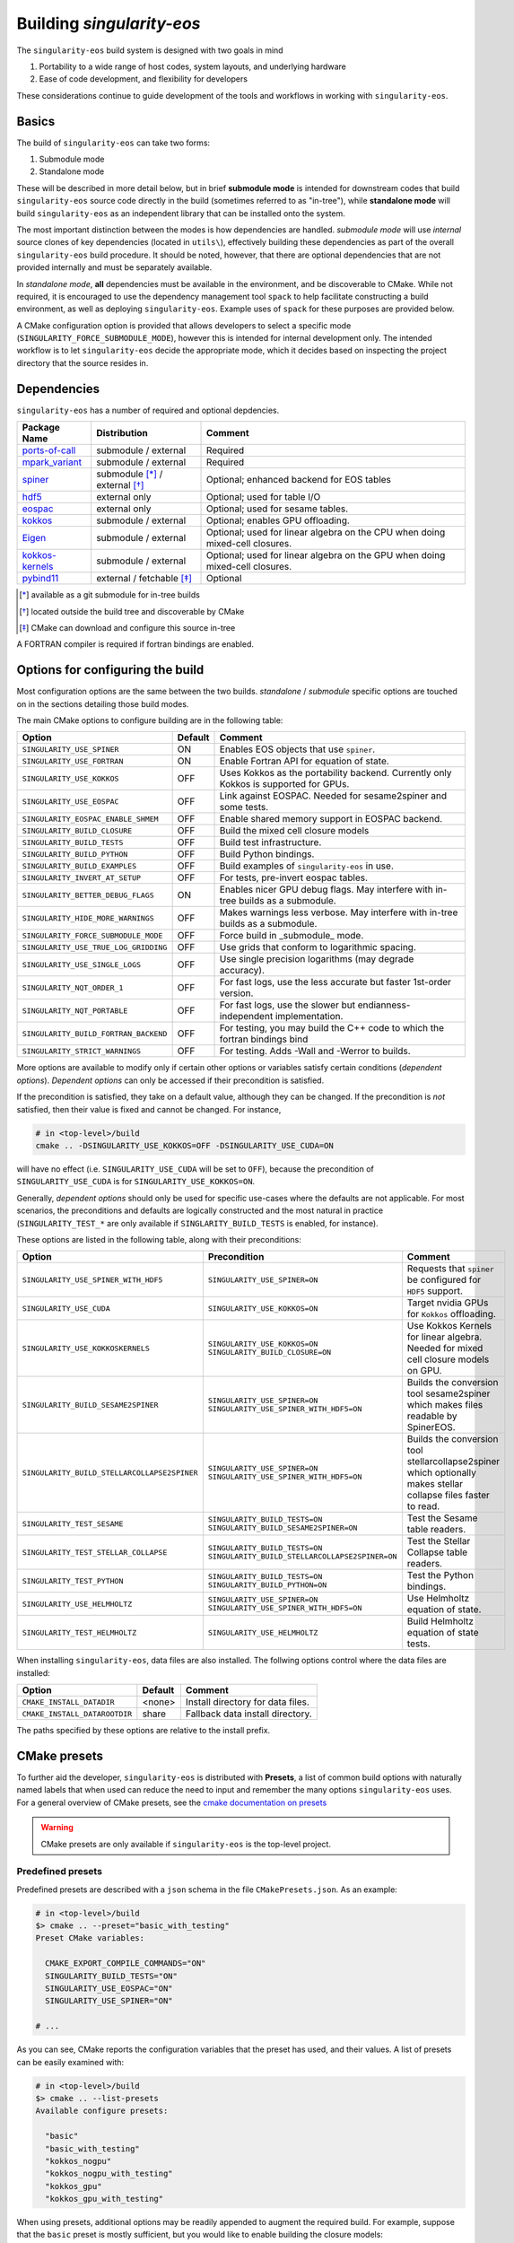 Building `singularity-eos`
==========================

The ``singularity-eos`` build system is designed with two goals in mind

1. Portability to a wide range of host codes, system layouts, and
   underlying hardware
2. Ease of code development, and flexibility for developers

These considerations continue to guide development of the tools and
workflows in working with ``singularity-eos``.

Basics
------

The build of ``singularity-eos`` can take two forms:

1. Submodule mode
2. Standalone mode

These will be described in more detail below, but in brief **submodule
mode** is intended for downstream codes that build ``singularity-eos``
source code directly in the build (sometimes referred to as "in-tree"),
while **standalone mode** will build ``singularity-eos`` as an independent
library that can be installed onto the system.

The most important distinction between the modes is how dependencies are
handled. *submodule mode* will use *internal* source clones of key
dependencies (located in ``utils\``), effectively building these
dependencies as part of the overall ``singularity-eos`` build procedure.
It should be noted, however, that there are optional dependencies that
are not provided internally and must be separately available.

In *standalone mode*, **all** dependencies must be available in the
environment, and be discoverable to CMake. While not required, it is
encouraged to use the dependency management tool ``spack`` to help
facilitate constructing a build environment, as well as deploying
``singularity-eos``. Example uses of ``spack`` for these purposes are
provided below.

A CMake configuration option is provided that allows developers to
select a specific mode (``SINGULARITY_FORCE_SUBMODULE_MODE``), however
this is intended for internal development only. The intended workflow is
to let ``singularity-eos`` decide the appropriate mode, which it
decides based on inspecting the project directory that the source
resides in.

Dependencies
------------

``singularity-eos`` has a number of required and optional depdencies.

====================================== =============================== ===========================================
  Package Name                          Distribution                    Comment
====================================== =============================== ===========================================
 `ports-of-call`_                       submodule / external             Required
 `mpark_variant`_                       submodule / external             Required
 `spiner`_                              submodule [*]_ / external [*]_   Optional; enhanced backend for EOS tables
 `hdf5`_                                external only                    Optional; used for table I/O
 `eospac`_                              external only                    Optional; used for sesame tables.
 `kokkos`_                              submodule / external             Optional; enables GPU offloading.
 `Eigen`_                               submodule / external             Optional; used for linear algebra on the CPU when doing mixed-cell closures.
 `kokkos-kernels`_                      submodule / external             Optional; used for linear algebra on the GPU when doing mixed-cell closures.
 `pybind11`_                            external / fetchable [*]_        Optional
====================================== =============================== ===========================================

.. [*] available as a git submodule for in-tree builds
.. [*] located outside the build tree and discoverable by CMake
.. [*] CMake can download and configure this source in-tree

.. _spiner: https://github.com/lanl/spiner

.. _ports-of-call: https://github.com/lanl/spiner

.. _mpark_variant: https://github.com/mpark/variant

.. _hdf5: https://www.hdfgroup.org/solutions/hdf5/

.. _eospac: https://laws.lanl.gov/projects/data/eos/eospacReleases.php

.. _kokkos: https://github.com/kokkos/kokkos

.. _Eigen: https://eigen.tuxfamily.org/index.php?title=Main_Page

.. _kokkos-kernels: https://github.com/kokkos/kokkos-kernels/

.. _pybind11: https://github.com/pybind/pybind11

A FORTRAN compiler is required if fortran bindings are enabled.


Options for configuring the build
---------------------------------

Most configuration options are the same between the two builds.
*standalone* / *submodule* specific options are touched on in the
sections detailing those build modes.

The main CMake options to configure building are in the following table:

====================================== ======= ===========================================
  Option                               Default  Comment
====================================== ======= ===========================================
 ``SINGULARITY_USE_SPINER``              ON       Enables EOS objects that use ``spiner``.
 ``SINGULARITY_USE_FORTRAN``             ON       Enable Fortran API for equation of state.
 ``SINGULARITY_USE_KOKKOS``              OFF      Uses Kokkos as the portability backend. Currently only Kokkos is supported for GPUs.
 ``SINGULARITY_USE_EOSPAC``              OFF      Link against EOSPAC. Needed for sesame2spiner and some tests.
 ``SINGULARITY_EOSPAC_ENABLE_SHMEM``     OFF      Enable shared memory support in EOSPAC backend.
 ``SINGULARITY_BUILD_CLOSURE``           OFF      Build the mixed cell closure models
 ``SINGULARITY_BUILD_TESTS``             OFF      Build test infrastructure.
 ``SINGULARITY_BUILD_PYTHON``            OFF      Build Python bindings.
 ``SINGULARITY_BUILD_EXAMPLES``          OFF      Build examples of ``singularity-eos`` in use.
 ``SINGULARITY_INVERT_AT_SETUP``         OFF      For tests, pre-invert eospac tables.
 ``SINGULARITY_BETTER_DEBUG_FLAGS``      ON       Enables nicer GPU debug flags. May interfere with in-tree builds as a submodule.
 ``SINGULARITY_HIDE_MORE_WARNINGS``      OFF      Makes warnings less verbose. May interfere with in-tree builds as a submodule.
 ``SINGULARITY_FORCE_SUBMODULE_MODE``    OFF      Force build in _submodule_ mode.
 ``SINGULARITY_USE_TRUE_LOG_GRIDDING``   OFF      Use grids that conform to logarithmic spacing.
 ``SINGULARITY_USE_SINGLE_LOGS``         OFF      Use single precision logarithms (may degrade accuracy).
 ``SINGULARITY_NQT_ORDER_1``             OFF      For fast logs, use the less accurate but faster 1st-order version.
 ``SINGULARITY_NQT_PORTABLE``            OFF      For fast logs, use the slower but endianness-independent implementation.
 ``SINGULARITY_BUILD_FORTRAN_BACKEND``   OFF      For testing, you may build the C++ code to which the fortran bindings bind
 ``SINGULARITY_STRICT_WARNINGS``         OFF      For testing. Adds -Wall and -Werror to builds.
====================================== ======= ===========================================

More options are available to modify only if certain other options or
variables satisfy certain conditions (*dependent options*). *Dependent
options* can only be accessed if their precondition is satisfied.

If the precondition is satisfied, they take on a default value, although
they can be changed. If the precondition is *not* satisfied, then their
value is fixed and cannot be changed. For instance,

.. code:: bash

   # in <top-level>/build
   cmake .. -DSINGULARITY_USE_KOKKOS=OFF -DSINGULARITY_USE_CUDA=ON

will have no effect (i.e. ``SINGULARITY_USE_CUDA`` will be set to
``OFF``), because the precondition of ``SINGULARITY_USE_CUDA`` is for
``SINGULARITY_USE_KOKKOS=ON``.

Generally, *dependent options* should only be used for specific
use-cases where the defaults are not applicable. For most scenarios, the
preconditions and defaults are logically constructed and the most
natural in practice (``SINGULARITY_TEST_*`` are only available if
``SINGLARITY_BUILD_TESTS`` is enabled, for instance).

These options are listed in the following table, along with their
preconditions:

============================================== ================================================================================= ===========================================
  Option                                       Precondition                                                                       Comment
============================================== ================================================================================= ===========================================
 ``SINGULARITY_USE_SPINER_WITH_HDF5``           ``SINGULARITY_USE_SPINER=ON``                                                     Requests that ``spiner`` be configured for ``HDF5`` support.
 ``SINGULARITY_USE_CUDA``                       ``SINGULARITY_USE_KOKKOS=ON``                                                     Target nvidia GPUs for ``Kokkos`` offloading.
 ``SINGULARITY_USE_KOKKOSKERNELS``              ``SINGULARITY_USE_KOKKOS=ON`` ``SINGULARITY_BUILD_CLOSURE=ON``                       Use Kokkos Kernels for linear algebra. Needed for mixed cell closure models on GPU.
 ``SINGULARITY_BUILD_SESAME2SPINER``            ``SINGULARITY_USE_SPINER=ON`` ``SINGULARITY_USE_SPINER_WITH_HDF5=ON``             Builds the conversion tool sesame2spiner which makes files readable by SpinerEOS.
 ``SINGULARITY_BUILD_STELLARCOLLAPSE2SPINER``   ``SINGULARITY_USE_SPINER=ON`` ``SINGULARITY_USE_SPINER_WITH_HDF5=ON``             Builds the conversion tool stellarcollapse2spiner which optionally makes stellar collapse files faster to read.
 ``SINGULARITY_TEST_SESAME``                    ``SINGULARITY_BUILD_TESTS=ON`` ``SINGULARITY_BUILD_SESAME2SPINER=ON``             Test the Sesame table readers.
 ``SINGULARITY_TEST_STELLAR_COLLAPSE``          ``SINGULARITY_BUILD_TESTS=ON`` ``SINGULARITY_BUILD_STELLARCOLLAPSE2SPINER=ON``     Test the Stellar Collapse table readers.
 ``SINGULARITY_TEST_PYTHON``                    ``SINGULARITY_BUILD_TESTS=ON`` ``SINGULARITY_BUILD_PYTHON=ON``                    Test the Python bindings.
 ``SINGULARITY_USE_HELMHOLTZ``                  ``SINGULARITY_USE_SPINER=ON`` ``SINGULARITY_USE_SPINER_WITH_HDF5=ON``             Use Helmholtz equation of state.
 ``SINGULARITY_TEST_HELMHOLTZ``                 ``SINGULARITY_USE_HELMHOLTZ``                                                     Build Helmholtz equation of state tests.
============================================== ================================================================================= ===========================================

When installing ``singularity-eos``, data files are also installed. The
follwing options control where the data files are installed:

====================================== ======= ===========================================
  Option                               Default  Comment
====================================== ======= ===========================================
``CMAKE_INSTALL_DATADIR``              <none>  Install directory for data files.
``CMAKE_INSTALL_DATAROOTDIR``          share   Fallback data install directory.
====================================== ======= ===========================================

The paths specified by these options are relative to the install prefix.

CMake presets
-------------

To further aid the developer, ``singularity-eos`` is distributed with
**Presets**, a list of common build options with naturally named labels
that when used can reduce the need to input and remember the many
options ``singularity-eos`` uses. For a general overview of CMake
presets, see the `cmake documentation on
presets <https://cmake.org/cmake/help/latest/manual/cmake-presets.7.html>`__

.. warning::
  CMake presets are only available if ``singularity-eos`` is the
  top-level project.

Predefined presets
~~~~~~~~~~~~~~~~~~

Predefined presets are described with a ``json`` schema in the file
``CMakePresets.json``. As an example:

.. code:: bash

   # in <top-level>/build
   $> cmake .. --preset="basic_with_testing"
   Preset CMake variables:

     CMAKE_EXPORT_COMPILE_COMMANDS="ON"
     SINGULARITY_BUILD_TESTS="ON"
     SINGULARITY_USE_EOSPAC="ON"
     SINGULARITY_USE_SPINER="ON"

   # ...

As you can see, CMake reports the configuration variables that the
preset has used, and their values. A list of presets can be easily
examined with:

.. code:: bash

   # in <top-level>/build
   $> cmake .. --list-presets
   Available configure presets:

     "basic"
     "basic_with_testing"
     "kokkos_nogpu"
     "kokkos_nogpu_with_testing"
     "kokkos_gpu"
     "kokkos_gpu_with_testing"

When using presets, additional options may be readily appended to
augment the required build. For example, suppose that the ``basic``
preset is mostly sufficient, but you would like to enable building the
closure models:

.. code:: bash

   # in <top-level>/build
   $> cmake .. --preset="basic_with_testing" -DSINGULARITY_BUILD_CLOSURE=ON
   # ...

User defined presets
~~~~~~~~~~~~~~~~~~~~

The CMake preset functionality includes the ability of developers to
define local presets in ``CMakeUserPresets.json``. ``singularity-eos``
explicitly does not track this file in Git, so developers can construct
their own presets. All presets in the predefined ``CMakePresets.json``
are automatically included by CMake, so developers can build off of
those if needed.

For instance, suppose you have a local checkout of the ``kokkos`` and
``kokkos-kernels`` codes that you're using to debug a GPU build, and you
have these installed in ``~/scratch/``. Your ``CMakeUserPresets.json``
could look like:

.. code:: json

   {
     "version": 1,
     "cmakeMinimumRequired": {
       "major": 3,
       "minor": 19
     },
     "configurePresets": [
       {
         "name": "my_local_build",
         "description": "submodule build using a local scratch install of kokkos",
         "inherits": [
           "kokkos_gpu_with_testing"
         ],
         "cacheVariables": {
           "Kokkos_DIR": "$env{HOME}/scratch/kokkos/lib/cmake/Kokkos",
           "KokkosKernels_DIR": "$env{HOME}/scratch/kokkoskernels/lib/cmake/KokkosKernels",
           "SINGULARITY_BUILD_PYTHON": "ON",
           "SINGULARITY_TEST_PYTHON": "OFF"
         }
       }
     ]
   }

This inherits the predefined ``kokkos_gpu_with_testing`` preset, sets
the ``Kokkos*_DIR`` cache variables to point ``find_package()`` to use
these directories, and finally enables building the python bindings
without including the python tests.

Building in *submodule mode*
----------------------------

For *submodule mode* to activate, a clone of the ``singularity-eos``
source should be placed below the top-level of a host project

.. code:: bash

   # An example directory layout when using singularity-eos in submodule mode
   my_project
   |_CMakeLists.txt
   |_README.md
   |_src
   |_include
   |_tpl/singularity-eos

``singularity-eos`` is then imported using the ``add_subdirectory()``
command in CMake

.. code:: cmake

   # In your CMakeLists.txt
   cmake_minimum_required(VERSION 3.19)
   project(my_project)

   add_executable(my_exec src/main.cc)
   target_include_directories(my_exec include)

   add_subdirectory(tpl/singularity-eos)

   target_link_libraries(my_exec singularity-eos::singularity-eos)

This will expose the ``singularity-eos`` interface and library to your
code, along with the interfaces of the internal dependencies

.. code:: c++

   // in source of my_project

   #include<singularity-eos/eos/eos.hpp>
   // from the internal ports-of-call submodule
   #include<ports-of-call/portability>

   // ...

   using namespace singularity;

``singularity-eos`` will build (along with internal dependencies) and be
linked directly to your executable.

The git submoudles may change during development, either by changing the
pinned hash, addition or removal of submodules. If you have errors that
appear to be the result of incompatible code, make sure you have updated
your submodules with

.. code:: bash

   git submodule update --init --recursive

Building in *standalone mode*
-----------------------------

For *standalone* mode, all required and optional dependencies are
expected to be discoverable by CMake. This can be done several ways

1. (*preferred*) Use Spack to configure and install all the dependencies
   needed to build.
2. Use a system package manager (``apt-get``, ``yum``, &t) to install
   dependencies.
3. Hand-build to a local filesystem, and configure your shell or CMake
   invocation to be aware of these installs

*standalone* mode is the mode used to install ``singularity-eos`` to a
system as a common library. If, for example, you use Spack to install
packages, ``singularity-eos`` will be built and installed in
*standalone* mode.

Building with Spack
~~~~~~~~~~~~~~~~~~~

Spack is a package management tool that is designed specifically for HPC
environments, but may be used in any compute environment. It is useful
for gathering, configuring and installing software and it's dependencies
self-consistently, and can use existing software installed on the system
or do a "full" install of all required (even system) packages in a local
directory.

Spack remains under active development, and is subject to rapid change
in interface, design, and functionality. Here we will provide an
overview of how to use Spack to develop and deploy ``singularigy-eos``,
but for more in-depth information, please refer to the `official Spack
documentation <spack.readthedocs.io>`__.

Preparation
^^^^^^^^^^^

First, we need to clone the Spack repository. You can place this
anywhere, but note that by default Spack will download and install
software under this directory. This default behavior can be changed,
please refer to the documentation for information of customizing your
Spack instance.

.. code:: bash

   $> cd ~
   $> git clone https://github.com/spack/spack.git

To start using Spack, we use the provided activation script

.. code:: bash

   # equivalent scripts for tcsh, fish are located here as well
   $> source ~/spack/share/spack/setup-env.sh

You will always need to *activate* spack for each new shell. You may
find it convienant to invoke this Spack setup in your login script,
though be aware that Spack will prepend paths to your environment which
may cause conflicts with other package tools and software.

The first time a Spack command is invoked, it will need to bootstrap
itself to be able to start *concretizing package specs*. This will
download pre-built packages and create a ``${HOME}/.spack`` directory.
This directory is important and is where your *primary* Spack
configuration data will be located. If at any point this configuration
becomes corrupted or too complicated to easily fix, you may safely
remove this directory to restore the default configuration, or just to
try a new approach. Again, refer to the Spack documentaion for more
information.

Setup compilers
^^^^^^^^^^^^^^^

To use Spack effectively, we need to configure it for the HPC
environment we're using. This can be done manually (by editing
``packages.yaml``, ``compilers.yaml``, and perhaps a few others). This
is ideal if you understand how your software environment is installed on
the HPC system, and you are fluent in the Spack configuration schema.

However, Spack has put in a lot of effort to be able to automatically
discover the available tools and software on any given system. While not
perfect, we can get a fairly robust starting point.

Assume we are on an HPC system that has Envionrmental Modules that
provides compilers, MPI implementations, and sundry other common tools.
To help Spack find these, let's load a specific configuration into the
active shell environment.

.. code:: bash

   $> module load cmake/3.19.2 gcc/11.2.0 openmpi/4.1.1 python/3.10
   $> module list

   Currently Loaded Modules:
     1) cmake/3.19.2   2) gcc/11.2.0   3) openmpi/4.1.1   4) python/3.10-anaconda-2023.03

First, let's find the available compilers. (If this is the first Spack
command you've run, it will need to bootstrap)

.. code:: bash

   $> spack compiler find
   ==> Added 2 new compilers to ${HOME}/.spack/linux/compilers.yaml
       gcc@4.8.5  gcc@11.2.0
   ==> Compilers are defined in the following files:
       ${HOME}/.spack/linux/compilers.yaml

Here, we find the default system compiler (``gcc@4.8.5``), along with
the compiler from the module we loaded. Also notice that the
``${HOME}/.spack`` directory has been modified with some new YAML config
files. These are information on the compilers and how Spack will use
them. You are free to modify these files, but for now let's leave them
as is.

*NB*: You can repeat this procedure for other compilers and packages,
though if you need to use many different combinations of
compiler/software, you will find using Spack *environments* `more
convenient <https://spack.readthedocs.io/en/latest/environments.html>`__.

Setup system-provided packages
^^^^^^^^^^^^^^^^^^^^^^^^^^^^^^

Next, we will try and find system software (e.g.
``ncurses``,\ ``git``,\ ``zlib``) that we can use instead of needing to
build our own. This will also find the module software we loaded
(``cmake``,\ ``openmpi``,\ ``python``). (This command will take a couple
minutes to complete).

.. code:: bash

   $> spack external find --all --not-buildable
   ==> The following specs have been detected on this system and added to ${HOME}/.spack/packages.yaml
   autoconf@2.69       bzip2@1.0.6     coreutils@8.22  dos2unix@6.0.3    gcc@11.2.0        go@1.16.5            hdf5@1.8.12      libfuse@3.6.1         ncurses@6.4.20221231   openssl@1.1.1t     python@3.10.9   sqlite@3.7.17      texlive@20130530
   automake@1.13.4     bzip2@1.0.8     cpio@2.11       doxygen@1.8.5     gettext@0.19.8.1  go@1.18.4            hdf5@1.10.6      libtool@2.4.2         ninja@1.10.2           perl@5.16.3        rdma-core@22.4  sqlite@3.40.1      which@2.20
   bash@4.2.46         ccache@3.7.7    curl@7.29.0     file@5.11         ghostscript@9.25  go-bootstrap@1.16.5  krb5@1.15.1      lustre@2.12.9         opencv@2.4.5           pkg-config@0.27.1  rsync@3.1.2     subversion@1.7.14  xz@5.2.2
   berkeley-db@5.3.21  cmake@2.8.12.2  curl@7.87.0     findutils@4.5.11  git@2.18.4        go-bootstrap@1.18.4  krb5@1.19.4      m4@1.4.16             openjdk@1.8.0_372-b07  python@2.7.5       ruby@2.0.0      swig@2.0.10        xz@5.2.10
   binutils@2.27.44    cmake@3.17.5    cvs@1.11.23     flex@2.5.37       git-lfs@2.10.0    gpgme@1.3.2          libfabric@1.7.2  maven@3.0.5           openssh@7.4p1          python@3.4.10      sed@4.2.2       tar@1.26           zip@3.0
   bison@3.0.4         cmake@3.19.2    diffutils@3.3   gawk@4.0.2        gmake@3.82        groff@1.22.2         libfuse@2.9.2    ncurses@5.9.20130511  openssl@1.0.2k-fips    python@3.6.8       slurm@23.02.1   texinfo@5.1

   -- no arch / gcc@11.2.0 -----------------------------------------
   openmpi@4.1.1

*Generally* you will want to use as much system-provided software as you
can get away with (in Spack speak, these are called **externals**, though
*external packages* are not limited to system provided ones and can
point to, e.g., a manual install). In the above command, we told Spack
to mark any packages it can find as ``not-buildable``, which means that
Spack will never attempt to build that package and will always use the
external one. This *may* cause issues in resolving packages specs when
the external is not compatible with the requirements of an downstream
package.

As a first pass, we will use ``--not-buildable`` for
``spack external find``, but if you have any issues with concretizing
then start this guide over (remove ``${HOME}/.spack`` and go back to
compilers) and do not use ``--not-buildable`` in the previous command.
You may also manually edit the ``packages.yaml`` file to switch the
``buildable`` flag for the troublesome package, but you will need to be
a least familiar with YAML schema.

First install with Spack
^^^^^^^^^^^^^^^^^^^^^^^^

Let's walk through a simple Spack workflow for installing. First, we
want to look at the options available for a package. The Spack team and
package developers have worked over the years to provide an impressive
selection of packages. This example will use ``hypre``, a parallel
library for multigrid methods.

.. code:: bash

   $> spack info hypre
   AutotoolsPackage:   hypre

   Description:
       Hypre is a library of high performance preconditioners that features
       parallel multigrid methods for both structured and unstructured grid
       problems.

   Homepage: https://llnl.gov/casc/hypre

   Preferred version:
       2.28.0     https://github.com/hypre-space/hypre/archive/v2.28.0.tar.gz

   Safe versions:
       develop    [git] https://github.com/hypre-space/hypre.git on branch master
       2.28.0     https://github.com/hypre-space/hypre/archive/v2.28.0.tar.gz

   # ... more versions listed

   Variants:
       Name [Default]              When       Allowed values          Description
       ========================    =======    ====================    ==============================================

       amdgpu_target [none]        [+rocm]    none, gfx900,           AMD GPU architecture
                                              gfx1030, gfx90c,
                                              gfx90a, gfx1101,
                                              gfx908, gfx1010,
   # ... lots of amd targets listed
       build_system [autotools]    --         autotools               Build systems supported by the package
       caliper [off]               --         on, off                 Enable Caliper support
       complex [off]               --         on, off                 Use complex values
       cuda [off]                  --         on, off                 Build with CUDA
       cuda_arch [none]            [+cuda]    none, 62, 80, 90,       CUDA architecture
                                              20, 32, 35, 37, 87,
                                              10, 21, 30, 12, 61,
                                              11, 72, 13, 60, 53,
                                              52, 75, 70, 89, 86,
                                              50
       debug [off]                 --         on, off                 Build debug instead of optimized version
       fortran [on]                --         on, off                 Enables fortran bindings
       gptune [off]                --         on, off                 Add the GPTune hookup code
       int64 [off]                 --         on, off                 Use 64bit integers
       internal-superlu [off]      --         on, off                 Use internal SuperLU routines
       mixedint [off]              --         on, off                 Use 64bit integers while reducing memory use
       mpi [on]                    --         on, off                 Enable MPI support
       openmp [off]                --         on, off                 Enable OpenMP support
       rocm [off]                  --         on, off                 Enable ROCm support
       shared [on]                 --         on, off                 Build shared library (disables static library)
       superlu-dist [off]          --         on, off                 Activates support for SuperLU_Dist library
       sycl [off]                  --         on, off                 Enable SYCL support
       umpire [off]                --         on, off                 Enable Umpire support
       unified-memory [off]        --         on, off                 Use unified memory

   Build Dependencies:
       blas  caliper  cuda  gnuconfig  hip  hsa-rocr-dev  lapack  llvm-amdgpu  mpi  rocprim  rocrand  rocsparse  rocthrust  superlu-dist  umpire

   Link Dependencies:
       blas  caliper  cuda  hip  hsa-rocr-dev  lapack  llvm-amdgpu  mpi  rocprim  rocrand  rocsparse  rocthrust  superlu-dist  umpire

   Run Dependencies:
       None

The ``spack info`` commands gives us three important data-points we
need. First, it tells the versions available. If you do not specify a
version, the *preferred* version is default.

Next and most important are the *variants*. These are used to control
how to build the package, i.e. to build with MPI, to build a fortran
interface, and so on. These will have default values, and in practice
you will only need to provide a small number for any particular system.

Finally, we are given the *dependencies* of the package. The
dependencies listed are for *all* configurations, so some dependencies
may not be necessary for your particular install. (For instance, if you
do not build with ``cuda``, then ``cuda`` will not be necessary to
install)

Let's look at what Spack will do when we want to install. We will start
with the default configuration (that is, all variants are left to
default). The ``spack spec`` command will try to use the active Spack
configuration to determine which packages are needed to install
``hypre``, and will print the dependency tree out.

.. code:: bash

   $> spack spec hypre
   Input spec
   --------------------------------
    -   hypre

   Concretized
   --------------------------------
    -   hypre@2.28.0%gcc@11.2.0~caliper~complex~cuda~debug+fortran~gptune~int64~internal-superlu~mixedint+mpi~openmp~rocm+shared~superlu-dist~sycl~umpire~unified-memory build_system=autotools arch=linux-rhel7-broadwell
    -       ^openblas@0.3.23%gcc@11.2.0~bignuma~consistent_fpcsr+fortran~ilp64+locking+pic+shared build_system=makefile symbol_suffix=none threads=none arch=linux-rhel7-broadwell
   [e]          ^perl@5.16.3%gcc@11.2.0+cpanm+opcode+open+shared+threads build_system=generic patches=0eac10e,3bbd7d6 arch=linux-rhel7-broadwell
   [e]      ^openmpi@4.1.1%gcc@11.2.0~atomics~cuda~cxx~cxx_exceptions~gpfs~internal-hwloc~internal-pmix~java~legacylaunchers~lustre~memchecker~openshmem~orterunprefix+pmi+romio+rsh~singularity+static+vt~wrapper-rpath build_system=autotools fabrics=ofi,psm,psm2 schedulers=slurm arch=linux-rhel7-broadwell

Here, we see the full default Spack *spec*, which as a rough guide is
structured as
``<package>@<version>%<compiler>@<compiler_version>{[+/~]variants} <arch_info>``.
The ``+,~`` variant prefixes are used to turn on/off variants with
binary values, while variants with a set of values are given similar to
keyword values (e.g. ``+cuda cuda_arch=70 ~shared``)

If we wanted to install a different configuration, in this case say we
want ``complex`` and ``openmp`` enabled, but we don't need ``fortran``.

.. code:: bash

   $> spack spec hypre+complex+openmp~fortran
   Input spec
   --------------------------------
    -   hypre+complex~fortran+openmp

   Concretized
   --------------------------------
    -   hypre@2.28.0%gcc@11.2.0~caliper+complex~cuda~debug~fortran~gptune~int64~internal-superlu~mixedint+mpi+openmp~rocm+shared~superlu-dist~sycl~umpire~unified-memory build_system=autotools arch=linux-rhel7-broadwell
    -       ^openblas@0.3.23%gcc@11.2.0~bignuma~consistent_fpcsr+fortran~ilp64+locking+pic+shared build_system=makefile symbol_suffix=none threads=none arch=linux-rhel7-broadwell
   [e]          ^perl@5.16.3%gcc@11.2.0+cpanm+opcode+open+shared+threads build_system=generic patches=0eac10e,3bbd7d6 arch=linux-rhel7-broadwell
   [e]      ^openmpi@4.1.1%gcc@11.2.0~atomics~cuda~cxx~cxx_exceptions~gpfs~internal-hwloc~internal-pmix~java~legacylaunchers~lustre~memchecker~openshmem~orterunprefix+pmi+romio+rsh~singularity+static+vt~wrapper-rpath build_system=autotools fabrics=ofi,psm,psm2 schedulers=slurm arch=linux-rhel7-broadwell

Here, you can see the full spec has out supplied variants. In general,
variants can control build options and features, and can change which
dependencies are needed.

Notice also the left-aligned string starting each line for a package.
``-`` indicates that Spack isn't aware that this package is installed
(which is expected). ``[+]`` indicates that the package has been
previously installed. ``[e]`` indicates that the package has been marked
as externally installed.

Finally, we can install it. Because ``perl`` and ``openmpi`` are already
present, Spack will not need to download, build, and install these
packages. This can save lots of time! Note, however, that external
packages are loosely constrained and may not be correctly configured for
the requested package.

.. note::

  By default, Spack will try to download the package source from the
  repository associated with the package. This behavior can be overrided
  with Spack *mirrors* , but that is beyond the scope of this doc.

Now, we can use Spack similarly to ``module load``,

.. code:: bash

   $> spack load hypre
   $> spack find --loaded

Other options are available for integrating Spack installed packages
into your environment. For more, head over to
https://spack.readthedocs.io

Installing ``singularity-eos`` using Spack
^^^^^^^^^^^^^^^^^^^^^^^^^^^^^^^^^^^^^^^^^^

. warning::
  The spack build is currently experimental.
  Please report problems you havee as github issues.

The spackage is available in the main `Spack`_
repositories, and we provide a spackage for ``singularity-eos`` witin the
the singularity-eos source repository. The distributed spackage may be
more up-to-date than the one in the main `Spack`_ repository. If you
have spack installed, simply call

.. _Spack: https://spack.io/

.. code-block:: bash

   git clone --recursive git@github.com:lanl/singularity-eos.git
   spack repo add singularity-eos/spack-repo
   spack install singularity-eos

to install ``singularity-eos`` into your spack instance. The spackage
supports a number of relevant variants:

+-----------------------------+-----------------+-----------------------------+
| Variant Name [default]      | Allowed Values  | Description                 |
+=============================+=================+=============================+
| build_extra [none]          | none, sesame,   | Build sesame2spiner         |
|                             | stellarcollapse | or stellarcollapse2spiner   |
+-----------------------------+-----------------+-----------------------------+
| build_type [RelWithDebInfo] | Debug, Release, | Equivalent to               |
|                             | RelWitHDebInfo, | -DCMAKE_BUILD_TYPE          |
|                             | MinSizeRel      | in cmake build              |
+-----------------------------+-----------------+-----------------------------+
| cuda [off]                  | on, off         | Build with cuda             |
+-----------------------------+-----------------+-----------------------------+
| cuda_arch [none]            | see kokkos spec | The target GPU architecture |
+-----------------------------+-----------------+-----------------------------+
| doc [off]                   | on, off         | Build sphinx docs           |
+-----------------------------+-----------------+-----------------------------+
| format [off]                | on, off         | Support for clang-format    |
+-----------------------------+-----------------+-----------------------------+
| fortran [on]                | on, off         | Provide fortran bindings    |
+-----------------------------+-----------------+-----------------------------+
| hdf5 [off]                  | on, off         | Enable HDF5 I/O for tables  |
+-----------------------------+-----------------+-----------------------------+
| ipo [off]                   | on, off         | CMake interprocedural       |
|                             |                 | optimization                |
+-----------------------------+-----------------+-----------------------------+
| kokkos [off]                | on, off         | Enable Kokkos backend       |
|                             |                 | Required for cuda support   |
+-----------------------------+-----------------+-----------------------------+
| kokkos-kernels [off]        | on, off         | Use kokkos-kernels for      |
|                             |                 | linear algebra suport,      |
|                             |                 | which is needed with        |
|                             |                 | mixed-cell closures on GPU  |
+-----------------------------+-----------------+-----------------------------+
| mpi [off]                   | on, off         | Build with parallel HDF5    |
|                             |                 | otherwise build with serial |
+-----------------------------+-----------------+-----------------------------+
| openmp [off]                | on, off         | Build Kokkos openmp backend |
+-----------------------------+-----------------+-----------------------------+
| tests [off]                 | on, off         | Build tests                 |
+-----------------------------+-----------------+-----------------------------+

Developing ``singularity-eos`` using Spack
^^^^^^^^^^^^^^^^^^^^^^^^^^^^^^^^^^^^^^^^^^

Spack is a powerful tool that can help develop ``singularity-eos`` for a
variety of platforms and hardware.

1. Install the dependencies ``singularity-eos`` needs using Spack

.. code:: bash

   $> spack install -u cmake singularity-eos@main%gcc@13+hdf5+eospac+mpi+kokkos+kokkos-kernels+openmp^eospac@6.4.0

This command will initiate an install of ``singularity-eos`` using
Spack, but will stop right before ``singularity-eos`` starts to build
(``-u cmake`` means ``until cmake``). This ensures all the necessary
dependencies are installed and visible to Spack

2. Use Spack to construct an *ad-hoc* shell environment

.. code:: bash

   $> spack build-env singularity-eos@main%gcc@13+hdf5+eospac+mpi+kokkos+kokkos-kernels+openmp^eospac@6.4.0 -- bash

This command will construct a shell environment in ``bash`` that has all
the dependency information populated (e.g. ``PREFIX_PATH``,
``CMAKE_PREFIX_PATH``, ``LD_LIBRARY_PATH``, and so on). Even external
packages from a module system will be correctly loaded. Thus, we can
build for a specific combination of dependencies, compilers, and
portability strategies.

.. code:: bash

   $> salloc -p scaling
   # ...
   $> source ~/spack/share/spack/setup-env.sh
   $> spack build-env singularity-eos@main%gcc@12+hdf5+eospac+mpi+kokkos+kokkos-kernels+openmp^eospac@6.4.0 -- bash
   $> mkdir -p build_gpu_mpi ; cd build_gpu_mpi
   $> cmake .. --preset="kokkos_nogpu_with_testing"
